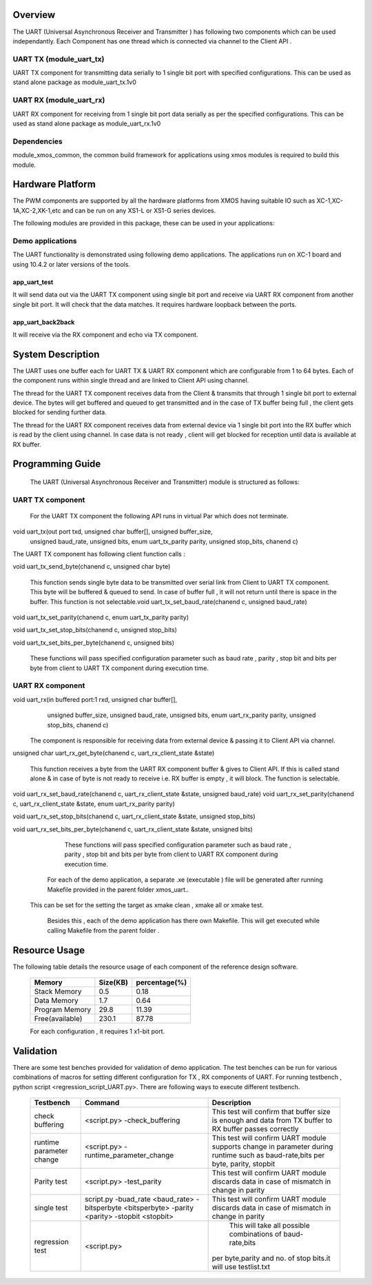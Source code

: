 Overview
========

The UART (Universal Asynchronous Receiver and Transmitter ) has following two components which can be used independantly. Each Component has one thread which is connected via channel to the Client API . 

UART TX (module_uart_tx)
------------------------

UART TX component for transmitting data serially to 1 single bit port with specified configurations. This can be used as stand alone package as module_uart_tx.1v0

 
UART RX (module_uart_rx)
------------------------

UART RX component for receiving from 1 single bit port data serially as per the specified configurations. This can be used as stand alone package as module_uart_rx.1v0 

Dependencies
------------

module_xmos_common, the common build framework for applications using xmos modules is required to build this module.


Hardware Platform
=================

The PWM components are supported by all the hardware platforms from XMOS having suitable IO such as XC-1,XC-1A,XC-2,XK-1,etc and can be run on any XS1-L or XS1-G series devices.
  
The following modules are provided in this package, these can be
used in your applications:

Demo applications
-----------------

The UART functionality is demonstrated using following demo applications. The applications run on XC-1 board and using 10.4.2 or later versions of the tools.

app_uart_test
+++++++++++++
 
It will send data out via the UART TX component using single bit port  and receive via UART RX component from another single bit port. It will check that the data matches. It requires hardware loopback between the ports.
  
app_uart_back2back
++++++++++++++++++

It will receive via the RX component and echo via TX component.


System Description
==================

The UART uses one buffer each for UART TX & UART RX component which are configurable from 1 to 64 bytes. Each of the component runs within single thread and are linked to Client API using channel. 

The thread for the UART TX component receives data from the Client & transmits that through 1 single bit port to external device. The bytes will get buffered and queued to get transmitted and in the case of TX buffer being full , the client gets blocked for sending further data.
  
The thread for the UART RX component receives data from external device via 1 single bit port into the RX buffer which is read by the client using channel. In case data is not ready , client will get blocked for reception until data is available at RX buffer.


Programming Guide
=================

 The UART (Universal Asynchronous Receiver and Transmitter) module is structured as follows:


UART TX component
-----------------    

   For the UART TX component the following API runs in virtual Par which does not terminate.

void uart_tx(out port txd, unsigned char buffer[], unsigned buffer_size,
         unsigned baud_rate, unsigned bits, enum uart_tx_parity parity,
         unsigned stop_bits, chanend c)

The UART TX component has following client function calls :
  
void uart_tx_send_byte(chanend c, unsigned char byte)

	This function sends single byte data to be transmitted over serial link from Client to UART TX component. This byte will be buffered & queued to send. In case of buffer full , it will not return until there is space in the buffer. This function is not selectable.void uart_tx_set_baud_rate(chanend c, unsigned baud_rate)

void uart_tx_set_parity(chanend c, enum uart_tx_parity parity)

void uart_tx_set_stop_bits(chanend c, unsigned stop_bits)

void uart_tx_set_bits_per_byte(chanend c, unsigned bits)

    These functions will pass specified configuration parameter such as baud rate , parity , stop bit and bits per byte from client to UART TX component during execution time. 

UART RX component
-----------------

void uart_rx(in buffered port:1 rxd, unsigned char buffer[],
                unsigned buffer_size, unsigned baud_rate, unsigned bits,
                enum uart_rx_parity parity, unsigned stop_bits,
                chanend c)

   The component is responsible for receiving data from external device & passing it to Client API via channel.

unsigned char uart_rx_get_byte(chanend c, uart_rx_client_state &state)

   This function receives a byte from the UART RX component buffer & gives to Client API. If this is called stand alone & in case of byte is not ready to receive i.e. RX buffer is empty , it will block.   The function is selectable.
 
void uart_rx_set_baud_rate(chanend c, uart_rx_client_state &state, unsigned baud_rate)
void uart_rx_set_parity(chanend c, uart_rx_client_state &state, enum uart_rx_parity parity)

void uart_rx_set_stop_bits(chanend c, uart_rx_client_state &state, unsigned stop_bits)

void uart_rx_set_bits_per_byte(chanend c, uart_rx_client_state &state, unsigned bits)

		These functions will pass specified configuration parameter such as baud rate , parity , stop bit and bits per byte from client to UART RX component during execution time. 

   
	For each of the demo application, a separate .xe (executable ) file will be generated after running  Makefile provided in the parent folder xmos_uart..
 This can be set for the setting the target as xmake clean , xmake all or xmake test. 

    Besides this , each of the demo application has there own Makefile. This will get executed while calling Makefile from the parent folder .


Resource Usage
==============


The following table details the resource usage of each
component of the reference design software.

 +-----------------+---------------+----------------+
 |   Memory        |  Size(KB)     | percentage(%)  |
 +=================+===============+================+
 | Stack Memory    |     0.5       |    0.18        |
 +-----------------+---------------+----------------+			
 | Data Memory     |     1.7       |    0.64        |
 +-----------------+---------------+----------------+
 | Program Memory  |    29.8       |   11.39        | 
 +-----------------+---------------+----------------+ 
 | Free(available) |   230.1       |   87.78        |                      
 +-----------------+---------------+----------------+
 
  
 For each configuration , it requires 1 x1-bit port.

Validation
==========
   
There are some test benches provided for validation of  demo application. The test benches can be run for various combinations of macros for setting different configuration for TX , RX components of UART. 
For running testbench , python script <regression_script_UART.py>. There are following ways to execute different testbench.

 +--------------------------+---------------------------------------------------+----------------------------------------------------------------+
 |   Testbench   	    |  Command   					| Description 	                                                 |
 |		     	    |							|							         |
 +==========================+===================================================+================================================================+
 | 		            |                                         	 	|This test will confirm that buffer size is enough and data from | 
 | check buffering   	    | <script.py> -check_buffering        	 	|TX buffer to RX buffer passes correctly                         |
 +--------------------------+---------------------------------------------------+----------------------------------------------------------------+
 | 		            | <script.py> -runtime_parameter_change   	 	|This test will confirm UART module supports change in parameter |
 | runtime parameter change |							|during runtime such as baud-rate,bits per byte, parity, stopbit |
 +--------------------------+---------------------------------------------------+----------------------------------------------------------------+
 | 		   	    | <script.py> -test_parity   		 	|This test will confirm UART module discards data in case of     |
 | Parity test              |					 		|mismatch in  change in parity                                   |
 +--------------------------+---------------------------------------------------+----------------------------------------------------------------+
 | single test   	    |script.py -buad_rate <baud_rate> -bitsperbyte      |This test will confirm UART module discards data in case of     |
 |                   	    |<bitsperbyte> -parity <parity> -stopbit <stopbit>	|mismatch in  change in parity                                   |
 +--------------------------+---------------------------------------------------+----------------------------------------------------------------+
 |			    |<script.py>				        | This will take all possible combinations of baud-rate,bits     |
 | regression test          |							|per byte,parity and no. of stop bits.it will use testlist.txt   | 
 +--------------------------+---------------------------------------------------+----------------------------------------------------------------+

